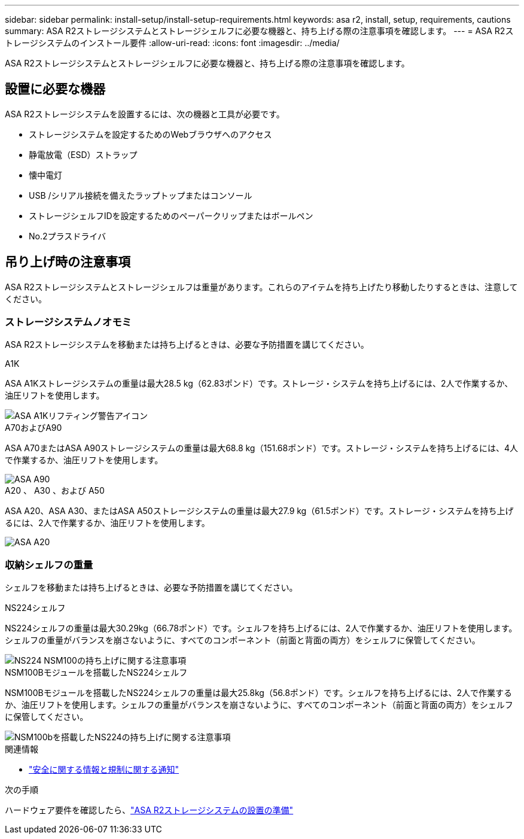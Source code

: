 ---
sidebar: sidebar 
permalink: install-setup/install-setup-requirements.html 
keywords: asa r2, install, setup, requirements, cautions 
summary: ASA R2ストレージシステムとストレージシェルフに必要な機器と、持ち上げる際の注意事項を確認します。 
---
= ASA R2ストレージシステムのインストール要件
:allow-uri-read: 
:icons: font
:imagesdir: ../media/


[role="lead"]
ASA R2ストレージシステムとストレージシェルフに必要な機器と、持ち上げる際の注意事項を確認します。



== 設置に必要な機器

ASA R2ストレージシステムを設置するには、次の機器と工具が必要です。

* ストレージシステムを設定するためのWebブラウザへのアクセス
* 静電放電（ESD）ストラップ
* 懐中電灯
* USB /シリアル接続を備えたラップトップまたはコンソール
* ストレージシェルフIDを設定するためのペーパークリップまたはボールペン
* No.2プラスドライバ




== 吊り上げ時の注意事項

ASA R2ストレージシステムとストレージシェルフは重量があります。これらのアイテムを持ち上げたり移動したりするときは、注意してください。



=== ストレージシステムノオモミ

ASA R2ストレージシステムを移動または持ち上げるときは、必要な予防措置を講じてください。

[role="tabbed-block"]
====
.A1K
--
ASA A1Kストレージシステムの重量は最大28.5 kg（62.83ポンド）です。ストレージ・システムを持ち上げるには、2人で作業するか、油圧リフトを使用します。

image::../media/drw_a1k_weight_caution_ieops-1698.svg[ASA A1Kリフティング警告アイコン]

--
.A70およびA90
--
ASA A70またはASA A90ストレージシステムの重量は最大68.8 kg（151.68ポンド）です。ストレージ・システムを持ち上げるには、4人で作業するか、油圧リフトを使用します。

image::../media/drw_a70-90_weight_icon_ieops-1730.svg[ASA A90]

--
.A20 、 A30 、および A50
--
ASA A20、ASA A30、またはASA A50ストレージシステムの重量は最大27.9 kg（61.5ポンド）です。ストレージ・システムを持ち上げるには、2人で作業するか、油圧リフトを使用します。

image::../media/drw_g_lifting_weight_ieops-1831.svg[ASA A20,A30,or an A50 weight caution icon]

--
====


=== 収納シェルフの重量

シェルフを移動または持ち上げるときは、必要な予防措置を講じてください。

[role="tabbed-block"]
====
.NS224シェルフ
--
NS224シェルフの重量は最大30.29kg（66.78ポンド）です。シェルフを持ち上げるには、2人で作業するか、油圧リフトを使用します。シェルフの重量がバランスを崩さないように、すべてのコンポーネント（前面と背面の両方）をシェルフに保管してください。

image::../media/drw_ns224_lifting_weight_ieops-1716.svg[NS224 NSM100の持ち上げに関する注意事項]

--
.NSM100Bモジュールを搭載したNS224シェルフ
--
NSM100Bモジュールを搭載したNS224シェルフの重量は最大25.8kg（56.8ポンド）です。シェルフを持ち上げるには、2人で作業するか、油圧リフトを使用します。シェルフの重量がバランスを崩さないように、すべてのコンポーネント（前面と背面の両方）をシェルフに保管してください。

image::../media/drw_ns224_nsm100b_lifting_weight_ieops-1832.svg[NSM100bを搭載したNS224の持ち上げに関する注意事項]

--
====
.関連情報
* https://library.netapp.com/ecm/ecm_download_file/ECMP12475945["安全に関する情報と規制に関する通知"^]


.次の手順
ハードウェア要件を確認したら、link:prepare-hardware.html["ASA R2ストレージシステムの設置の準備"]
